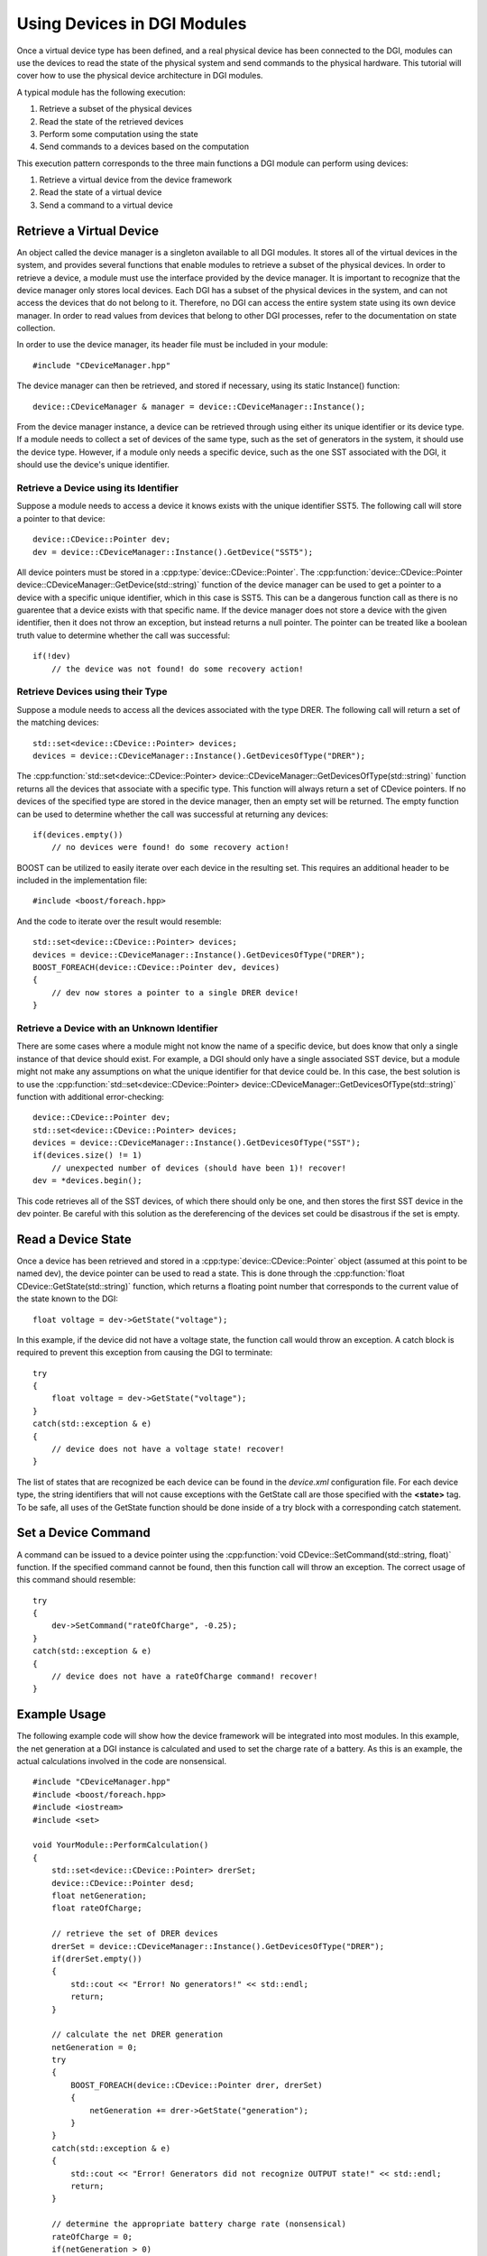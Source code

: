 .. _using-devices:

Using Devices in DGI Modules
============================

Once a virtual device type has been defined, and a real physical device has been connected to the DGI, modules can use the devices to read the state of the physical system and send commands to the physical hardware. This tutorial will cover how to use the physical device architecture in DGI modules.

A typical module has the following execution:

1. Retrieve a subset of the physical devices
2. Read the state of the retrieved devices
3. Perform some computation using the state
4. Send commands to a devices based on the computation

This execution pattern corresponds to the three main functions a DGI module can perform using devices:

1. Retrieve a virtual device from the device framework
2. Read the state of a virtual device
3. Send a command to a virtual device

Retrieve a Virtual Device
-------------------------

An object called the device manager is a singleton available to all DGI modules. It stores all of the virtual devices in the system, and provides several functions that enable modules to retrieve a subset of the physical devices. In order to retrieve a device, a module must use the interface provided by the device manager. It is important to recognize that the device manager only stores local devices. Each DGI has a subset of the physical devices in the system, and can not access the devices that do not belong to it. Therefore, no DGI can access the entire system state using its own device manager. In order to read values from devices that belong to other DGI processes, refer to the documentation on state collection.

In order to use the device manager, its header file must be included in your module::

    #include "CDeviceManager.hpp"

The device manager can then be retrieved, and stored if necessary, using its static Instance() function::

    device::CDeviceManager & manager = device::CDeviceManager::Instance();

From the device manager instance, a device can be retrieved through using either its unique identifier or its device type. If a module needs to collect a set of devices of the same type, such as the set of generators in the system, it should use the device type. However, if a module only needs a specific device, such as the one SST associated with the DGI, it should use the device's unique identifier.

Retrieve a Device using its Identifier
^^^^^^^^^^^^^^^^^^^^^^^^^^^^^^^^^^^^^^

Suppose a module needs to access a device it knows exists with the unique identifier SST5. The following call will store a pointer to that device::

    device::CDevice::Pointer dev;
    dev = device::CDeviceManager::Instance().GetDevice("SST5");

All device pointers must be stored in a :cpp:type:`device::CDevice::Pointer`. The :cpp:function:`device::CDevice::Pointer device::CDeviceManager::GetDevice(std::string)` function of the device manager can be used to get a pointer to a device with a specific unique identifier, which in this case is SST5. This can be a dangerous function call as there is no guarentee that a device exists with that specific name. If the device manager does not store a device with the given identifier, then it does not throw an exception, but instead returns a null pointer. The pointer can be treated like a boolean truth value to determine whether the call was successful::

    if(!dev)
        // the device was not found! do some recovery action!

Retrieve Devices using their Type
^^^^^^^^^^^^^^^^^^^^^^^^^^^^^^^^^

Suppose a module needs to access all the devices associated with the type DRER. The following call will return a set of the matching devices::

    std::set<device::CDevice::Pointer> devices;
    devices = device::CDeviceManager::Instance().GetDevicesOfType("DRER");

The :cpp:function:`std::set<device::CDevice::Pointer> device::CDeviceManager::GetDevicesOfType(std::string)` function returns all the devices that associate with a specific type. This function will always return a set of CDevice pointers. If no devices of the specified type are stored in the device manager, then an empty set will be returned. The empty function can be used to determine whether the call was successful at returning any devices::

    if(devices.empty())
        // no devices were found! do some recovery action!

BOOST can be utilized to easily iterate over each device in the resulting set. This requires an additional header to be included in the implementation file::

    #include <boost/foreach.hpp>

And the code to iterate over the result would resemble::

    std::set<device::CDevice::Pointer> devices;
    devices = device::CDeviceManager::Instance().GetDevicesOfType("DRER");
    BOOST_FOREACH(device::CDevice::Pointer dev, devices)
    {
        // dev now stores a pointer to a single DRER device!
    }

Retrieve a Device with an Unknown Identifier
^^^^^^^^^^^^^^^^^^^^^^^^^^^^^^^^^^^^^^^^^^^^

There are some cases where a module might not know the name of a specific device, but does know that only a single instance of that device should exist. For example, a DGI should only have a single associated SST device, but a module might not make any assumptions on what the unique identifier for that device could be. In this case, the best solution is to use the :cpp:function:`std::set<device::CDevice::Pointer> device::CDeviceManager::GetDevicesOfType(std::string)` function with additional error-checking::

    device::CDevice::Pointer dev;
    std::set<device::CDevice::Pointer> devices;
    devices = device::CDeviceManager::Instance().GetDevicesOfType("SST");
    if(devices.size() != 1)
        // unexpected number of devices (should have been 1)! recover!
    dev = *devices.begin();

This code retrieves all of the SST devices, of which there should only be one, and then stores the first SST device in the dev pointer. Be careful with this solution as the dereferencing of the devices set could be disastrous if the set is empty. 

Read a Device State
-------------------

Once a device has been retrieved and stored in a :cpp:type:`device::CDevice::Pointer` object (assumed at this point to be named dev), the device pointer can be used to read a state. This is done through the :cpp:function:`float CDevice::GetState(std::string)` function, which returns a floating point number that corresponds to the current value of the state known to the DGI::

    float voltage = dev->GetState("voltage");

In this example, if the device did not have a voltage state, the function call would throw an exception. A catch block is required to prevent this exception from causing the DGI to terminate::

    try
    {
        float voltage = dev->GetState("voltage");
    }
    catch(std::exception & e)
    {
        // device does not have a voltage state! recover!
    }

The list of states that are recognized be each device can be found in the *device.xml* configuration file. For each device type, the string identifiers that will not cause exceptions with the GetState call are those specified with the **<state>** tag. To be safe, all uses of the GetState function should be done inside of a try block with a corresponding catch statement.

Set a Device Command
--------------------

A command can be issued to a device pointer using the :cpp:function:`void CDevice::SetCommand(std::string, float)` function. If the specified command cannot be found, then this function call will throw an exception. The correct usage of this command should resemble::

    try
    {
        dev->SetCommand("rateOfCharge", -0.25);
    }   
    catch(std::exception & e)
    {
        // device does not have a rateOfCharge command! recover!
    }

Example Usage
-------------

The following example code will show how the device framework will be integrated into most modules. In this example, the net generation at a DGI instance is calculated and used to set the charge rate of a battery. As this is an example, the actual calculations involved in the code are nonsensical.

::

    #include "CDeviceManager.hpp"
    #include <boost/foreach.hpp>
    #include <iostream>
    #include <set>

    void YourModule::PerformCalculation()
    {
        std::set<device::CDevice::Pointer> drerSet;
        device::CDevice::Pointer desd;
        float netGeneration;
        float rateOfCharge;
    
        // retrieve the set of DRER devices
        drerSet = device::CDeviceManager::Instance().GetDevicesOfType("DRER");
        if(drerSet.empty())
        {
            std::cout << "Error! No generators!" << std::endl;
            return;
        }
    
        // calculate the net DRER generation
        netGeneration = 0;
        try
        {
            BOOST_FOREACH(device::CDevice::Pointer drer, drerSet)
            {
                netGeneration += drer->GetState("generation");
            }
        }
        catch(std::exception & e)
        {
            std::cout << "Error! Generators did not recognize OUTPUT state!" << std::endl;
            return;
        }
  
        // determine the appropriate battery charge rate (nonsensical)
        rateOfCharge = 0;
        if(netGeneration > 0)
            rateOfCharge = netGeneration;
  
        // retrieve the DESD device
        desd = device::CDeviceManager::Instance().GetDevice("MyDesd");
        if(!desd)
        {
            std::cout << "Error! MyDesd device not found!" << std::endl;
            return;
        }
  
        // set the DESD command
        try
        {
            desd->SetCommand("charge", rateOfCharge);
        }
        catch(std::exception & e)
        {
            std::cout << "Error! Could not set battery CHARGE command!" << std::endl;
        }
    }

These functions should be sufficient for all modules that need to use physical devices. However, additional functions are provided by the device manager. A list of these functions can be obtained from the device manager header file in the DGI code located at ``Broker/src/device/CDeviceManager.hpp``.
